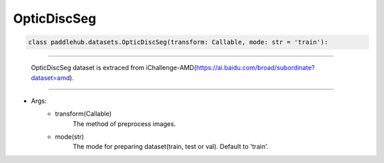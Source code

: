 ==============
OpticDiscSeg
==============

.. code-block:: python

    class paddlehub.datasets.OpticDiscSeg(transform: Callable, mode: str = 'train'):

-----------------

   OpticDiscSeg dataset is extraced from iChallenge-AMD(https://ai.baidu.com/broad/subordinate?dataset=amd).
   
-----------------

* Args:
    * transform(Callable)
        The method of preprocess images.
    
    * mode(str)
        The mode for preparing dataset(train, test or val). Default to 'train'.